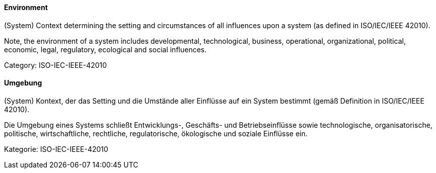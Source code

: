// tag::EN[]
==== Environment

(System) Context determining the setting and circumstances of all influences upon a system (as defined in ISO/IEC/IEEE 42010).

Note, the environment of a system includes developmental, technological, business, operational, organizational, political, economic, legal, regulatory, ecological and social influences.

Category: ISO-IEC-IEEE-42010

// end::EN[]

// tag::DE[]
==== Umgebung

(System) Kontext, der das Setting und die Umstände aller Einflüsse auf
ein System bestimmt (gemäß Definition in ISO/IEC/IEEE 42010).

Die Umgebung eines Systems schließt Entwicklungs-, Geschäfts- und
Betriebseinflüsse sowie technologische, organisatorische, politische,
wirtschaftliche, rechtliche, regulatorische, ökologische und soziale
Einflüsse ein.

Kategorie: ISO-IEC-IEEE-42010



// end::DE[]

